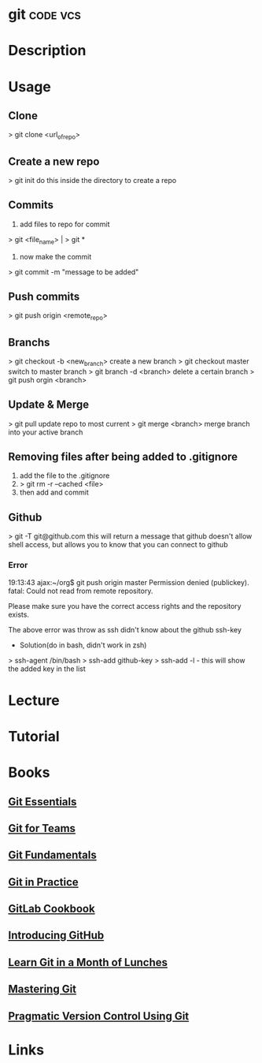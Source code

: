 #+TAGS: code vcs


* git								   :code:vcs:
* Description
* Usage
** Clone
> git clone <url_of_repo>

** Create a new repo
> git init 
do this inside the directory to create a repo

** Commits
1. add files to repo for commit
> git <file_name> | > git *
2. now make the commit
> git commit -m "message to be added"

** Push commits
> git push origin <remote_repo>

** Branchs
> git checkout -b <new_branch>
create a new branch
> git checkout master
switch to master branch
> git branch -d <branch>
delete a certain branch
> git push orgin <branch>

** Update & Merge
> git pull
update repo to most current
> git merge <branch>
merge branch into your active branch

** Removing files after being added to .gitignore
1. add the file to the .gitignore
2. > git rm -r --cached <file>
3. then add and commit

** Github
> git -T git@github.com
this will return a message that github doesn't allow shell access, but allows you to know that you can connect to github

*** Error
19:13:43 ajax:~/org$ git push origin master
Permission denied (publickey).
fatal: Could not read from remote repository.

Please make sure you have the correct access rights
and the repository exists.

The above error was throw as ssh didn't know about the github ssh-key

+ Solution(do in bash, didn't work in zsh)
> ssh-agent /bin/bash
> ssh-add github-key
> ssh-add -l - this will show the added key in the list

* Lecture
* Tutorial
* Books
** [[file://home/crito/Documents/Tools/Git/Git_Essentials.pdf][Git Essentials]]
** [[file://home/crito/Documents/Tools/Git/Git_for_Teams.pdf][Git for Teams]]
** [[file://home/crito/Documents/Tools/Git/Git_Fundamentals.pdf][Git Fundamentals]]
** [[file://home/crito/Documents/Tools/Git/Git_in_Practice.pdf][Git in Practice]]
** [[file://home/crito/Documents/Tools/Git/GitLab_Cookbook.pdf][GitLab Cookbook]]
** [[file://home/crito/Documents/Tools/Git/Introducing_GitHub.pdf][Introducing GitHub]]
** [[file://home/crito/Documents/Tools/Git/Learn_Git_in_a_Month_of_Lunches.pdf][Learn Git in a Month of Lunches]]
** [[file://home/crito/Documents/Tools/Git/Mastering_Git.pdf][Mastering Git]]
** [[file://home/crito/Documents/Tools/Git/Pragmatic_Version_Control_Using_Git.pdf][Pragmatic Version Control Using Git]]
* Links

